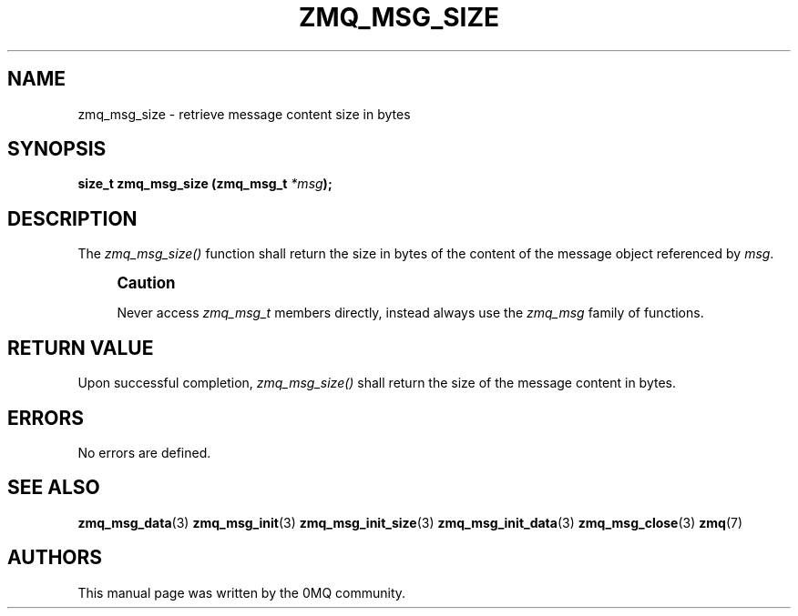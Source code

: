 '\" t
.\"     Title: zmq_msg_size
.\"    Author: [see the "AUTHORS" section]
.\" Generator: DocBook XSL Stylesheets v1.75.2 <http://docbook.sf.net/>
.\"      Date: 04/04/2012
.\"    Manual: 0MQ Manual
.\"    Source: 0MQ 2.2.0
.\"  Language: English
.\"
.TH "ZMQ_MSG_SIZE" "3" "04/04/2012" "0MQ 2\&.2\&.0" "0MQ Manual"
.\" -----------------------------------------------------------------
.\" * Define some portability stuff
.\" -----------------------------------------------------------------
.\" ~~~~~~~~~~~~~~~~~~~~~~~~~~~~~~~~~~~~~~~~~~~~~~~~~~~~~~~~~~~~~~~~~
.\" http://bugs.debian.org/507673
.\" http://lists.gnu.org/archive/html/groff/2009-02/msg00013.html
.\" ~~~~~~~~~~~~~~~~~~~~~~~~~~~~~~~~~~~~~~~~~~~~~~~~~~~~~~~~~~~~~~~~~
.ie \n(.g .ds Aq \(aq
.el       .ds Aq '
.\" -----------------------------------------------------------------
.\" * set default formatting
.\" -----------------------------------------------------------------
.\" disable hyphenation
.nh
.\" disable justification (adjust text to left margin only)
.ad l
.\" -----------------------------------------------------------------
.\" * MAIN CONTENT STARTS HERE *
.\" -----------------------------------------------------------------
.SH "NAME"
zmq_msg_size \- retrieve message content size in bytes
.SH "SYNOPSIS"
.sp
\fBsize_t zmq_msg_size (zmq_msg_t \fR\fB\fI*msg\fR\fR\fB);\fR
.SH "DESCRIPTION"
.sp
The \fIzmq_msg_size()\fR function shall return the size in bytes of the content of the message object referenced by \fImsg\fR\&.
.if n \{\
.sp
.\}
.RS 4
.it 1 an-trap
.nr an-no-space-flag 1
.nr an-break-flag 1
.br
.ps +1
\fBCaution\fR
.ps -1
.br
.sp
Never access \fIzmq_msg_t\fR members directly, instead always use the \fIzmq_msg\fR family of functions\&.
.sp .5v
.RE
.SH "RETURN VALUE"
.sp
Upon successful completion, \fIzmq_msg_size()\fR shall return the size of the message content in bytes\&.
.SH "ERRORS"
.sp
No errors are defined\&.
.SH "SEE ALSO"
.sp
\fBzmq_msg_data\fR(3) \fBzmq_msg_init\fR(3) \fBzmq_msg_init_size\fR(3) \fBzmq_msg_init_data\fR(3) \fBzmq_msg_close\fR(3) \fBzmq\fR(7)
.SH "AUTHORS"
.sp
This manual page was written by the 0MQ community\&.

